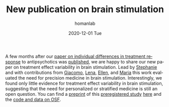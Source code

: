 #+TITLE:       New publication on brain stimulation
#+AUTHOR:      homanlab
#+EMAIL:       homanlab.zurich@gmail.com
#+DATE:        2020-12-01 Tue
#+URI:         /blog/%y/%m/%d/neubiorev
#+KEYWORDS:    publication, treatment effect variability, brain stimulation
#+TAGS:        publication, treatment effect variability, brain stimulation
#+LANGUAGE:    en
#+OPTIONS:     H:3 num:nil toc:nil \n:nil ::t |:t ^:nil -:nil f:t *:t <:t
#+DESCRIPTION: Analysis of treatment effect variability
#+AVATAR:      https://homanlab.github.io/media/img/neubiorev.png

#+ATTR_HTML: :width 200px :title preprint
[[https://homanlab.github.io/media/img/neubiorev.png]]

A few months after our [[https://jamanetwork.com/journals/jamapsychiatry/fullarticle/2735440][paper on individual differences in treatment
response]] to antipsychotics was [[https://jamanetwork.com/journals/jamapsychiatry/fullarticle/2735440][published]], we are happy to share our
new paper on treatment effect variability in brain stimulation. Lead
by [[https://homanlab.github.io/stephanie][Stephanie]] and with contributions from [[https://homanlab.github.io/Giacomo][Giacomo]], [[https://homanlab.github.io/Lena][Lena]], [[https://homanlab.github.io/Ellen][Ellen]], and
[[https://homanlab.github.io/Maria][Maria]] this work evaluated the need for precision medicine in brain
stimulation. Interestingly, we found only little evidence for
treatment effect variability in brain stimulation, suggesting that the
need for personalized or stratified medicine is still an open
question. You can find a [[https://doi.org/10.1101/2020.05.02.20088831][preprint]] of this [[https://osf.io/8uxec)][preregistered study]] [[https://doi.org/10.1101/2020.05.02.20088831][here]] and
the [[https://osf.io/6w947/][code and data on OSF]].

